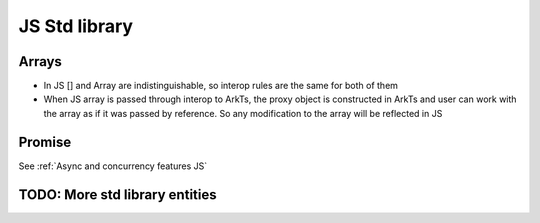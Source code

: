 ..
    Copyright (c) 2024 Huawei Device Co., Ltd.
    Licensed under the Apache License, Version 2.0 (the "License");
    you may not use this file except in compliance with the License.
    You may obtain a copy of the License at
    http://www.apache.org/licenses/LICENSE-2.0
    Unless required by applicable law or agreed to in writing, software
    distributed under the License is distributed on an "AS IS" BASIS,
    WITHOUT WARRANTIES OR CONDITIONS OF ANY KIND, either express or implied.
    See the License for the specific language governing permissions and
    limitations under the License.

JS Std library
##############

Arrays
******

- In JS [] and Array are indistinguishable, so interop rules are the same for both of them
- When JS array is passed through interop to ArkTs, the proxy object is constructed in ArkTs and user can work with the array as if it was passed by reference. So any modification to the array will be reflected in JS

.. code-block:: javascript
  :linenos:

  //1.js
  let a new ;
  export let a = new Array<number>(1, 2, 3, 4, 5);
  export let b = [1, 2, 3, 4 ,5]

.. code-block:: typescript
  :linenos:

  //1.sts

  import {a, b} from '1.js'
  let val1 = a[0]; // ok
  let val2 = b[0]; // ok
  let val3 = a.lenght; // ok
  let val4 = b.lenght; // ok
  a.push(6); // ok, will affect original Array
  b.push(6); // ok, will affect original Array

Promise
*******

See :ref:`Async and concurrency features JS`

TODO: More std library entities
*******************************
